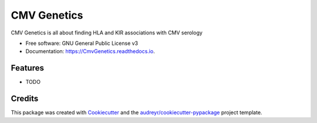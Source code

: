 ===============================
CMV Genetics
===============================


CMV Genetics is all about finding HLA and KIR associations with CMV serology


* Free software: GNU General Public License v3
* Documentation: https://CmvGenetics.readthedocs.io.


Features
--------

* TODO

Credits
---------

This package was created with Cookiecutter_ and the `audreyr/cookiecutter-pypackage`_ project template.

.. _Cookiecutter: https://github.com/audreyr/cookiecutter
.. _`audreyr/cookiecutter-pypackage`: https://github.com/audreyr/cookiecutter-pypackage

